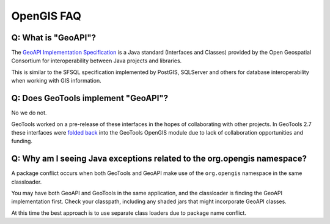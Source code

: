 OpenGIS FAQ
-----------

Q: What is "GeoAPI"?
^^^^^^^^^^^^^^^^^^^^

The `GeoAPI Implementation Specification <https://www.ogc.org/standard/geoapi/>`__ is a Java standard (Interfaces and Classes) provided by the Open Geospatial Consortium for interoperability between Java projects and libraries.

This is similar to the SFSQL specification implemented by PostGIS, SQLServer and others for database interoperability when working with GIS information.

Q: Does GeoTools implement "GeoAPI"?
^^^^^^^^^^^^^^^^^^^^^^^^^^^^^^^^^^^^

No we do not.

GeoTools worked on a pre-release of these interfaces in the hopes of collaborating with other projects. In GeoTools 2.7 these interfaces were `folded back <https://osgeo-org.atlassian.net/browse/GEOT-3364>`__ into the GeoTools OpenGIS module due to lack of collaboration opportunities and funding.

Q: Why am I seeing Java exceptions related to the org.opengis namespace?
^^^^^^^^^^^^^^^^^^^^^^^^^^^^^^^^^^^^^^^^^^^^^^^^^^^^^^^^^^^^^^^^^^^^^^^^

A package conflict occurs when both GeoTools and GeoAPI make use of the ``org.opengis`` namespace in the same classloader.

You may have both GeoAPI and GeoTools in the same application, and the classloader is finding the GeoAPI implementation first. Check your classpath, including any shaded jars that might incorporate GeoAPI classes.

At this time the best approach is to use separate class loaders due to package name conflict.
